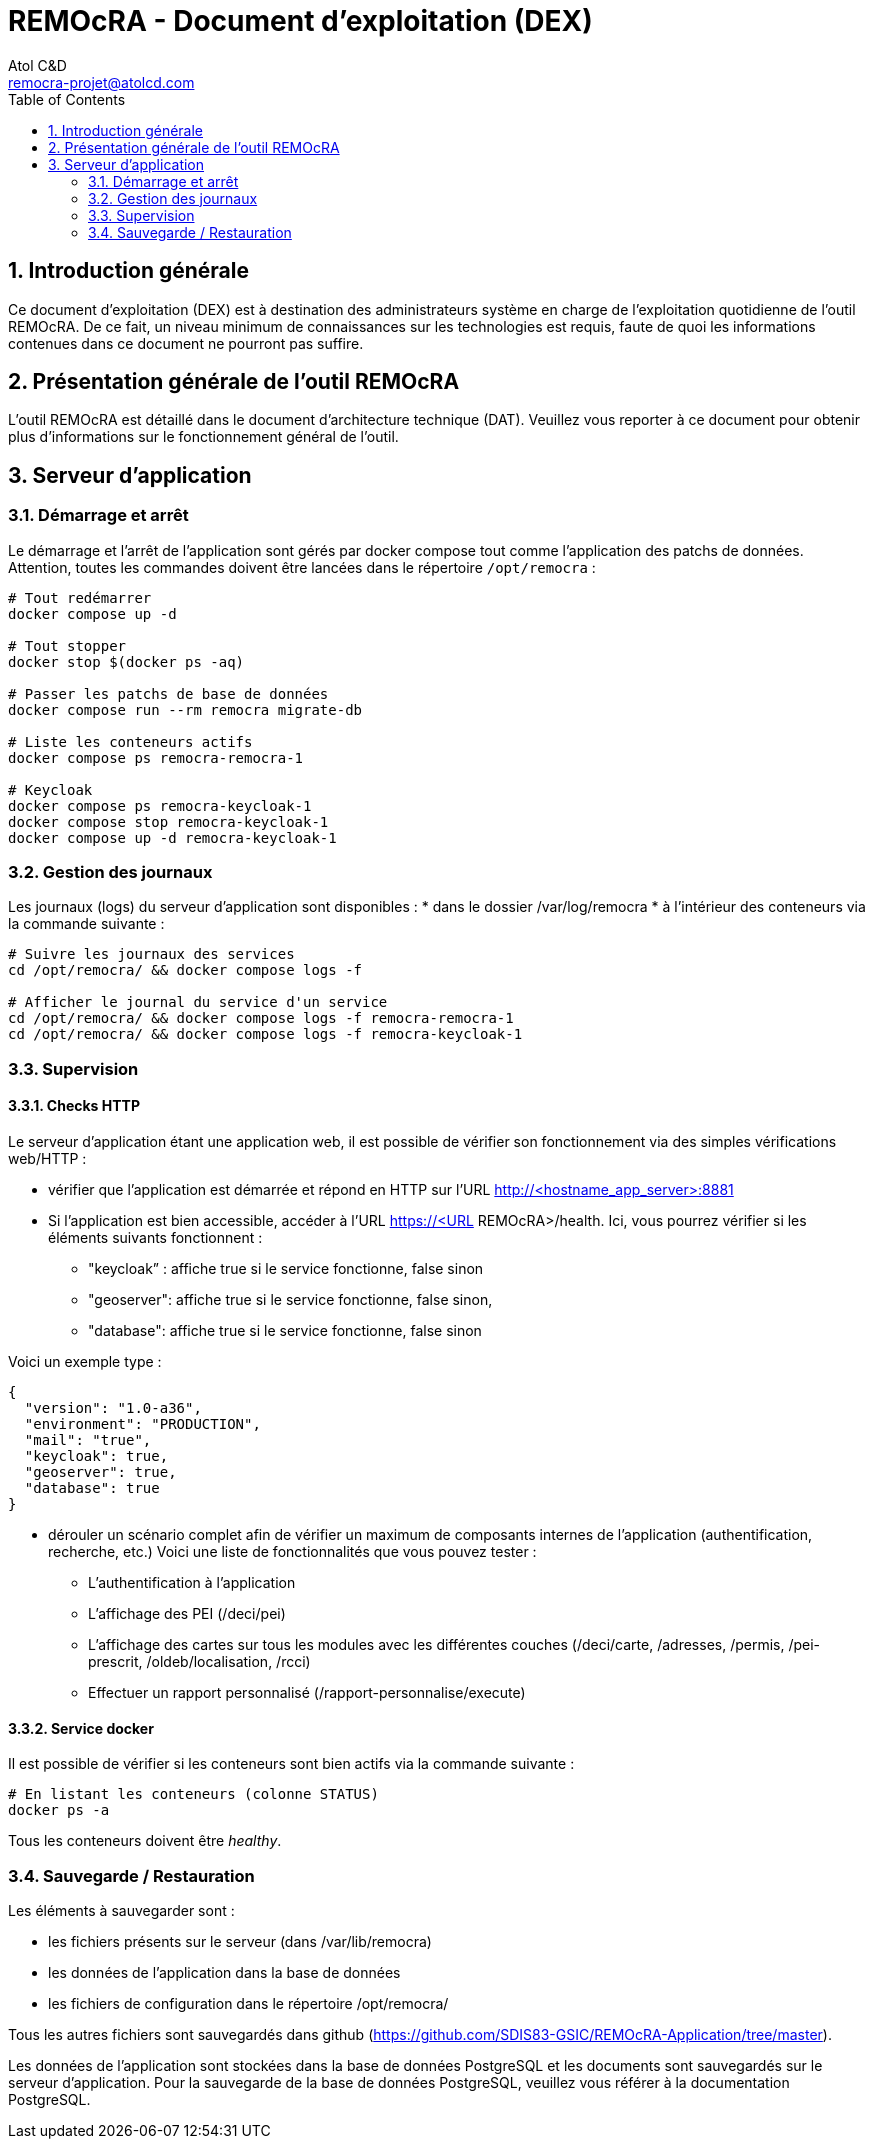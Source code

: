 = REMOcRA - Document d’exploitation (DEX)
:Author:    Atol C&D
:Email:     remocra-projet@atolcd.com
:Date:      01/09/2025
:Revision:  1.0.0
:imagesdir: images/
:experimental:
:icons: font
:toc:
:numbered:

<<<
== Introduction générale

Ce document d’exploitation (DEX) est à destination des administrateurs système en charge de l’exploitation quotidienne de l'outil REMOcRA. De ce fait, un niveau minimum de connaissances  sur les technologies est requis, faute de quoi les informations contenues dans ce document ne pourront pas suffire.

== Présentation générale de l'outil REMOcRA

L’outil REMOcRA est détaillé dans le document d’architecture technique (DAT). Veuillez vous reporter à ce document pour obtenir plus d’informations sur le fonctionnement général de l'outil.

== Serveur d’application

=== Démarrage et arrêt

Le démarrage et l’arrêt de l’application sont gérés par docker compose tout comme l’application des patchs de données.
Attention, toutes les commandes doivent être lancées dans le répertoire `/opt/remocra` :

[source,console]
----
# Tout redémarrer
docker compose up -d

# Tout stopper
docker stop $(docker ps -aq)

# Passer les patchs de base de données
docker compose run --rm remocra migrate-db

# Liste les conteneurs actifs
docker compose ps remocra-remocra-1

# Keycloak
docker compose ps remocra-keycloak-1
docker compose stop remocra-keycloak-1
docker compose up -d remocra-keycloak-1

----

=== Gestion des journaux

Les journaux (logs) du serveur d’application sont disponibles :
* dans le dossier /var/log/remocra
* à l'intérieur des conteneurs via la commande suivante :

[source,console]
----
# Suivre les journaux des services
cd /opt/remocra/ && docker compose logs -f

# Afficher le journal du service d'un service
cd /opt/remocra/ && docker compose logs -f remocra-remocra-1
cd /opt/remocra/ && docker compose logs -f remocra-keycloak-1

----

=== Supervision
==== Checks HTTP

Le serveur d’application étant une application web, il est possible de vérifier son fonctionnement via des simples vérifications web/HTTP :

* vérifier que l’application est démarrée et répond en HTTP sur l’URL http://<hostname_app_server>:8881
* Si l’application est bien accessible, accéder à l’URL https://<URL REMOcRA>/health. Ici, vous pourrez vérifier si les éléments suivants fonctionnent :
** "keycloak” : affiche true si le service fonctionne, false sinon
** "geoserver": affiche true si le service fonctionne, false sinon,
** "database": affiche true si le service fonctionne, false sinon

Voici un exemple type :

[source,json]
----
{
  "version": "1.0-a36",
  "environment": "PRODUCTION",
  "mail": "true",
  "keycloak": true,
  "geoserver": true,
  "database": true
}
----
* dérouler un scénario complet afin de vérifier un maximum de composants internes de l’application (authentification, recherche, etc.) Voici une liste de fonctionnalités que vous pouvez tester :
** L’authentification à l’application
** L’affichage des PEI (/deci/pei)
** L’affichage des cartes sur tous les modules avec les différentes couches (/deci/carte, /adresses, /permis, /pei-prescrit, /oldeb/localisation, /rcci)
** Effectuer un rapport personnalisé (/rapport-personnalise/execute)

==== Service docker

Il est possible de vérifier si les conteneurs sont bien actifs via la commande suivante :
[source,console]
----
# En listant les conteneurs (colonne STATUS)
docker ps -a
----

Tous les conteneurs doivent être _healthy_.

=== Sauvegarde / Restauration

Les éléments à sauvegarder sont :

* les fichiers présents sur le serveur (dans /var/lib/remocra)
* les données de l’application dans la base de données
* les fichiers de configuration dans le répertoire /opt/remocra/

Tous les autres fichiers sont sauvegardés dans github (https://github.com/SDIS83-GSIC/REMOcRA-Application/tree/master).

Les données de l’application sont stockées dans la base de données PostgreSQL et les documents sont sauvegardés sur le serveur d’application. Pour la sauvegarde de la base de données PostgreSQL, veuillez vous référer à la documentation PostgreSQL.

